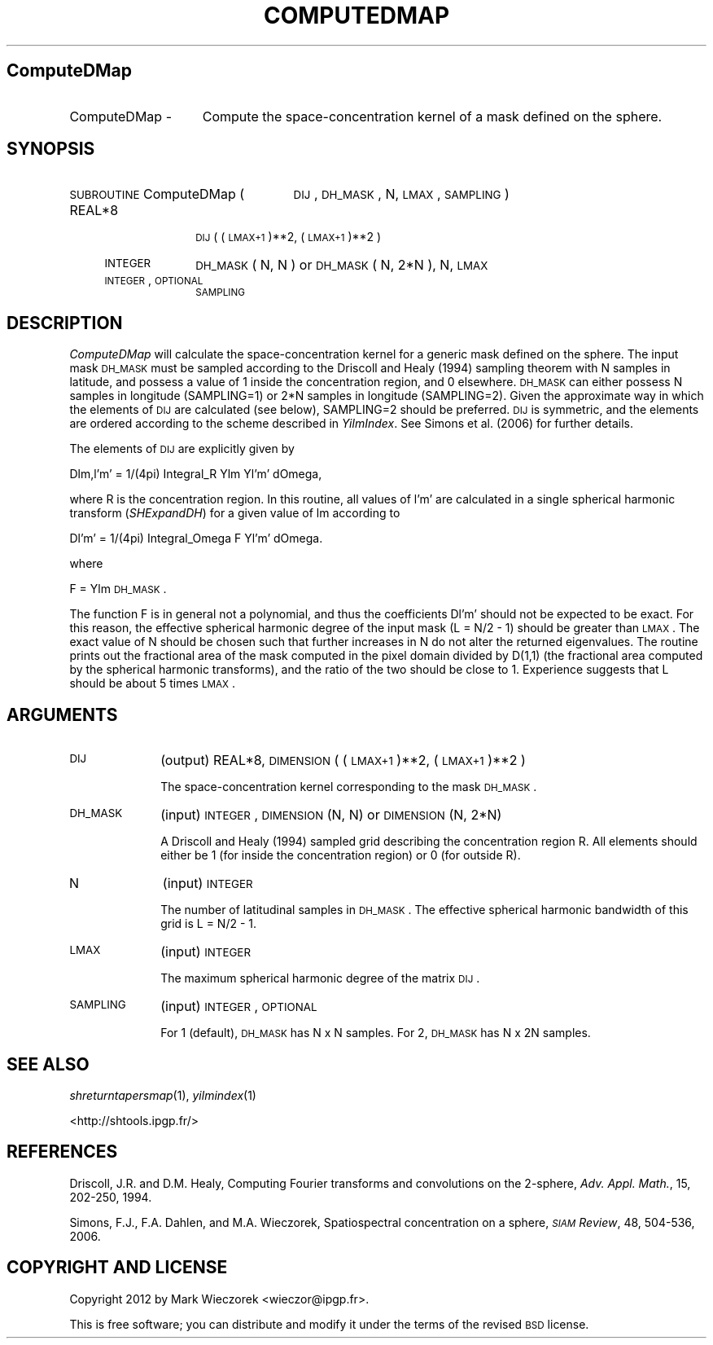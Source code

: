 .\" Automatically generated by Pod::Man 2.23 (Pod::Simple 3.14)
.\"
.\" Standard preamble:
.\" ========================================================================
.de Sp \" Vertical space (when we can't use .PP)
.if t .sp .5v
.if n .sp
..
.de Vb \" Begin verbatim text
.ft CW
.nf
.ne \\$1
..
.de Ve \" End verbatim text
.ft R
.fi
..
.\" Set up some character translations and predefined strings.  \*(-- will
.\" give an unbreakable dash, \*(PI will give pi, \*(L" will give a left
.\" double quote, and \*(R" will give a right double quote.  \*(C+ will
.\" give a nicer C++.  Capital omega is used to do unbreakable dashes and
.\" therefore won't be available.  \*(C` and \*(C' expand to `' in nroff,
.\" nothing in troff, for use with C<>.
.tr \(*W-
.ds C+ C\v'-.1v'\h'-1p'\s-2+\h'-1p'+\s0\v'.1v'\h'-1p'
.ie n \{\
.    ds -- \(*W-
.    ds PI pi
.    if (\n(.H=4u)&(1m=24u) .ds -- \(*W\h'-12u'\(*W\h'-12u'-\" diablo 10 pitch
.    if (\n(.H=4u)&(1m=20u) .ds -- \(*W\h'-12u'\(*W\h'-8u'-\"  diablo 12 pitch
.    ds L" ""
.    ds R" ""
.    ds C` ""
.    ds C' ""
'br\}
.el\{\
.    ds -- \|\(em\|
.    ds PI \(*p
.    ds L" ``
.    ds R" ''
'br\}
.\"
.\" Escape single quotes in literal strings from groff's Unicode transform.
.ie \n(.g .ds Aq \(aq
.el       .ds Aq '
.\"
.\" If the F register is turned on, we'll generate index entries on stderr for
.\" titles (.TH), headers (.SH), subsections (.SS), items (.Ip), and index
.\" entries marked with X<> in POD.  Of course, you'll have to process the
.\" output yourself in some meaningful fashion.
.ie \nF \{\
.    de IX
.    tm Index:\\$1\t\\n%\t"\\$2"
..
.    nr % 0
.    rr F
.\}
.el \{\
.    de IX
..
.\}
.\"
.\" Accent mark definitions (@(#)ms.acc 1.5 88/02/08 SMI; from UCB 4.2).
.\" Fear.  Run.  Save yourself.  No user-serviceable parts.
.    \" fudge factors for nroff and troff
.if n \{\
.    ds #H 0
.    ds #V .8m
.    ds #F .3m
.    ds #[ \f1
.    ds #] \fP
.\}
.if t \{\
.    ds #H ((1u-(\\\\n(.fu%2u))*.13m)
.    ds #V .6m
.    ds #F 0
.    ds #[ \&
.    ds #] \&
.\}
.    \" simple accents for nroff and troff
.if n \{\
.    ds ' \&
.    ds ` \&
.    ds ^ \&
.    ds , \&
.    ds ~ ~
.    ds /
.\}
.if t \{\
.    ds ' \\k:\h'-(\\n(.wu*8/10-\*(#H)'\'\h"|\\n:u"
.    ds ` \\k:\h'-(\\n(.wu*8/10-\*(#H)'\`\h'|\\n:u'
.    ds ^ \\k:\h'-(\\n(.wu*10/11-\*(#H)'^\h'|\\n:u'
.    ds , \\k:\h'-(\\n(.wu*8/10)',\h'|\\n:u'
.    ds ~ \\k:\h'-(\\n(.wu-\*(#H-.1m)'~\h'|\\n:u'
.    ds / \\k:\h'-(\\n(.wu*8/10-\*(#H)'\z\(sl\h'|\\n:u'
.\}
.    \" troff and (daisy-wheel) nroff accents
.ds : \\k:\h'-(\\n(.wu*8/10-\*(#H+.1m+\*(#F)'\v'-\*(#V'\z.\h'.2m+\*(#F'.\h'|\\n:u'\v'\*(#V'
.ds 8 \h'\*(#H'\(*b\h'-\*(#H'
.ds o \\k:\h'-(\\n(.wu+\w'\(de'u-\*(#H)/2u'\v'-.3n'\*(#[\z\(de\v'.3n'\h'|\\n:u'\*(#]
.ds d- \h'\*(#H'\(pd\h'-\w'~'u'\v'-.25m'\f2\(hy\fP\v'.25m'\h'-\*(#H'
.ds D- D\\k:\h'-\w'D'u'\v'-.11m'\z\(hy\v'.11m'\h'|\\n:u'
.ds th \*(#[\v'.3m'\s+1I\s-1\v'-.3m'\h'-(\w'I'u*2/3)'\s-1o\s+1\*(#]
.ds Th \*(#[\s+2I\s-2\h'-\w'I'u*3/5'\v'-.3m'o\v'.3m'\*(#]
.ds ae a\h'-(\w'a'u*4/10)'e
.ds Ae A\h'-(\w'A'u*4/10)'E
.    \" corrections for vroff
.if v .ds ~ \\k:\h'-(\\n(.wu*9/10-\*(#H)'\s-2\u~\d\s+2\h'|\\n:u'
.if v .ds ^ \\k:\h'-(\\n(.wu*10/11-\*(#H)'\v'-.4m'^\v'.4m'\h'|\\n:u'
.    \" for low resolution devices (crt and lpr)
.if \n(.H>23 .if \n(.V>19 \
\{\
.    ds : e
.    ds 8 ss
.    ds o a
.    ds d- d\h'-1'\(ga
.    ds D- D\h'-1'\(hy
.    ds th \o'bp'
.    ds Th \o'LP'
.    ds ae ae
.    ds Ae AE
.\}
.rm #[ #] #H #V #F C
.\" ========================================================================
.\"
.IX Title "COMPUTEDMAP 1"
.TH COMPUTEDMAP 1 "2014-11-10" "SHTOOLS 3.0" "SHTOOLS 3.0"
.\" For nroff, turn off justification.  Always turn off hyphenation; it makes
.\" way too many mistakes in technical documents.
.if n .ad l
.nh
.SH "ComputeDMap"
.IX Header "ComputeDMap"
.IP "ComputeDMap \-" 15
.IX Item "ComputeDMap -"
Compute the space-concentration kernel of a mask defined on the sphere.
.SH "SYNOPSIS"
.IX Header "SYNOPSIS"
.IP "\s-1SUBROUTINE\s0 ComputeDMap (" 25
.IX Item "SUBROUTINE ComputeDMap ("
\&\s-1DIJ\s0, \s-1DH_MASK\s0, N, \s-1LMAX\s0, \s-1SAMPLING\s0 )
.RS 4
.IP "REAL*8" 10
.IX Item "REAL*8"
\&\s-1DIJ\s0( (\s-1LMAX+1\s0)**2, (\s-1LMAX+1\s0)**2 )
.IP "\s-1INTEGER\s0" 10
.IX Item "INTEGER"
\&\s-1DH_MASK\s0( N, N ) or \s-1DH_MASK\s0( N, 2*N ), N, \s-1LMAX\s0
.IP "\s-1INTEGER\s0, \s-1OPTIONAL\s0" 10
.IX Item "INTEGER, OPTIONAL"
\&\s-1SAMPLING\s0
.RE
.RS 4
.RE
.SH "DESCRIPTION"
.IX Header "DESCRIPTION"
\&\fIComputeDMap\fR will calculate the space-concentration kernel for a generic mask defined on the sphere. The input mask \s-1DH_MASK\s0 must be sampled according to the Driscoll and Healy (1994) sampling theorem with N samples in latitude, and possess a value of 1 inside the concentration region, and 0 elsewhere. \s-1DH_MASK\s0 can either possess N samples in longitude (SAMPLING=1) or 2*N samples in longitude (SAMPLING=2). Given the approximate way in which the elements of \s-1DIJ\s0 are calculated (see below), SAMPLING=2 should be preferred. \s-1DIJ\s0 is symmetric, and the elements are ordered according to the scheme described in \fIYilmIndex\fR. See Simons et al. (2006) for further details.
.PP
The elements of \s-1DIJ\s0 are explicitly given by
.PP
Dlm,l'm' = 1/(4pi) Integral_R Ylm Yl'm' dOmega,
.PP
where R is the concentration region. In this routine, all values of l'm' are calculated in a single spherical harmonic transform (\fISHExpandDH\fR) for a given value of lm according to
.PP
Dl'm' = 1/(4pi) Integral_Omega F Yl'm' dOmega.
.PP
where
.PP
F = Ylm \s-1DH_MASK\s0.
.PP
The function F is in general not a polynomial, and thus the coefficients Dl'm' should not be expected to be exact. For this reason, the effective spherical harmonic degree of the input mask (L = N/2 \- 1) should be greater than \s-1LMAX\s0. The exact value of N should be chosen such that further increases in N do not alter the returned eigenvalues. The routine prints out the fractional area of the mask computed in the pixel domain divided by D(1,1) (the fractional area computed by the spherical harmonic transforms), and the ratio of the two should be close to 1. Experience suggests that L should be about 5 times \s-1LMAX\s0.
.SH "ARGUMENTS"
.IX Header "ARGUMENTS"
.IP "\s-1DIJ\s0" 10
.IX Item "DIJ"
(output) REAL*8, \s-1DIMENSION\s0 ( (\s-1LMAX+1\s0)**2, (\s-1LMAX+1\s0)**2 )
.Sp
The space-concentration kernel corresponding to the mask \s-1DH_MASK\s0.
.IP "\s-1DH_MASK\s0" 10
.IX Item "DH_MASK"
(input) \s-1INTEGER\s0, \s-1DIMENSION\s0 (N, N) or \s-1DIMENSION\s0 (N, 2*N)
.Sp
A Driscoll and Healy (1994) sampled grid describing the concentration region R. All elements should either be 1 (for inside the concentration region) or 0 (for outside R).
.IP "N" 10
.IX Item "N"
(input) \s-1INTEGER\s0
.Sp
The number of latitudinal samples in \s-1DH_MASK\s0. The effective spherical harmonic bandwidth of this grid is L = N/2 \- 1.
.IP "\s-1LMAX\s0" 10
.IX Item "LMAX"
(input) \s-1INTEGER\s0
.Sp
The maximum spherical harmonic degree of the matrix \s-1DIJ\s0.
.IP "\s-1SAMPLING\s0" 10
.IX Item "SAMPLING"
(input) \s-1INTEGER\s0, \s-1OPTIONAL\s0
.Sp
For 1 (default), \s-1DH_MASK\s0 has N x N samples. For 2, \s-1DH_MASK\s0 has N x 2N samples.
.SH "SEE ALSO"
.IX Header "SEE ALSO"
\&\fIshreturntapersmap\fR\|(1), \fIyilmindex\fR\|(1)
.PP
<http://shtools.ipgp.fr/>
.SH "REFERENCES"
.IX Header "REFERENCES"
Driscoll, J.R. and D.M. Healy, Computing Fourier transforms and convolutions on the 2\-sphere, \fIAdv. Appl. Math.\fR, 15, 202\-250, 1994.
.PP
Simons, F.J., F.A. Dahlen, and M.A. Wieczorek, Spatiospectral concentration on a sphere, \fI\s-1SIAM\s0 Review\fR, 48, 504\-536, 2006.
.SH "COPYRIGHT AND LICENSE"
.IX Header "COPYRIGHT AND LICENSE"
Copyright 2012 by Mark Wieczorek <wieczor@ipgp.fr>.
.PP
This is free software; you can distribute and modify it under the terms of the revised \s-1BSD\s0 license.
